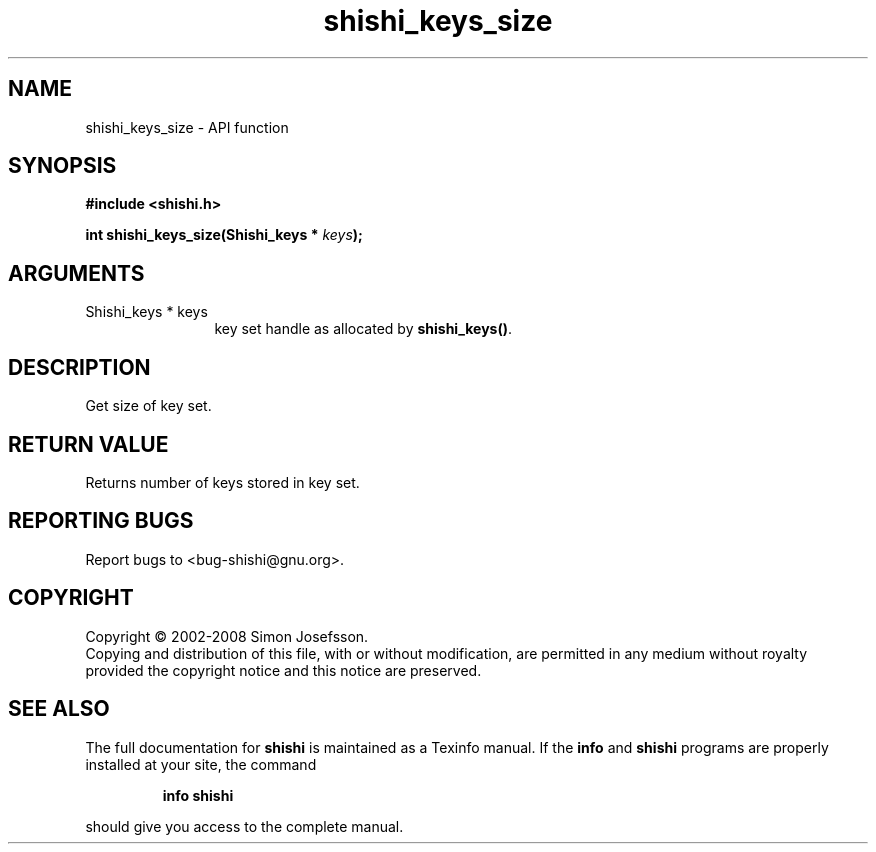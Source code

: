 .\" DO NOT MODIFY THIS FILE!  It was generated by gdoc.
.TH "shishi_keys_size" 3 "0.0.39" "shishi" "shishi"
.SH NAME
shishi_keys_size \- API function
.SH SYNOPSIS
.B #include <shishi.h>
.sp
.BI "int shishi_keys_size(Shishi_keys * " keys ");"
.SH ARGUMENTS
.IP "Shishi_keys * keys" 12
key set handle as allocated by \fBshishi_keys()\fP.
.SH "DESCRIPTION"
Get size of key set.
.SH "RETURN VALUE"
Returns number of keys stored in key set.
.SH "REPORTING BUGS"
Report bugs to <bug-shishi@gnu.org>.
.SH COPYRIGHT
Copyright \(co 2002-2008 Simon Josefsson.
.br
Copying and distribution of this file, with or without modification,
are permitted in any medium without royalty provided the copyright
notice and this notice are preserved.
.SH "SEE ALSO"
The full documentation for
.B shishi
is maintained as a Texinfo manual.  If the
.B info
and
.B shishi
programs are properly installed at your site, the command
.IP
.B info shishi
.PP
should give you access to the complete manual.
